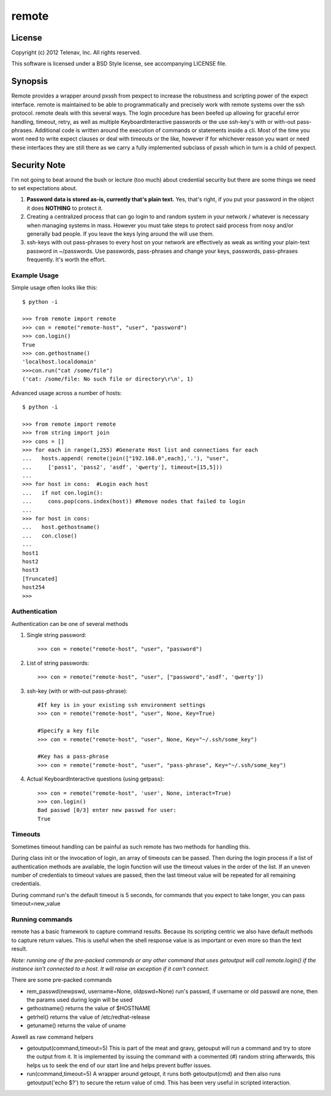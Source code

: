 ====
remote
====


License
====

Copyright (c) 2012 Telenav, Inc. All rights reserved.

This software is licensed under a BSD Style license, see accompanying LICENSE file. 



Synopsis
====

Remote provides a wrapper around pxssh from pexpect to increase the robustness 
and scripting power of the expect interface. remote is maintained to be able 
to programmatically and precisely work with remote systems over the ssh 
protocol. remote deals with this several ways. The login procedure has been 
beefed up allowing for graceful error handling, timeout, retry, as well as 
multiple KeyboardInteractive passwords or the use ssh-key's with or with-out 
pass-phrases. Additional code is written around the execution of commands or 
statements inside a cli. Most of the time you wont need to write expect clauses 
or deal with timeouts or the like, however if for whichever reason you want or 
need these interfaces they are still there as we carry a fully implemented
subclass of pxssh which in turn is a child of pexpect.   

Security Note
====

I'm not going to beat around the bush or lecture (too much) about credential 
security but there are some things we need to set expectations about.

1. **Password data is stored as-is, currently that's plain text.** Yes, that's 
   right, if you put your password in the object it does **NOTHING** to protect it.

2. Creating a centralized process that can go login to and random system in 
   your network / whatever is necessary when managing systems in mass. However
   you must take steps to protect said process from nosy and/or generally
   bad people. If you leave the keys lying around the will use them.

3. ssh-keys with out pass-phrases to every host on your network are effectively 
   as weak as writing your plain-text password in ~/passwords. Use passwords,
   pass-phrases and change your keys, passwords, pass-phrases frequently. It's 
   worth the effort.

Example Usage
----
Simple usage often looks like this::

    $ python -i

    >>> from remote import remote
    >>> con = remote("remote-host", "user", "password")
    >>> con.login()
    True
    >>> con.gethostname()
    'localhost.localdomain'
    >>>con.run("cat /some/file")
    ('cat: /some/file: No such file or directory\r\n', 1)

Advanced usage across a number of hosts::

    $ python -i
    
    >>> from remote import remote
    >>> from string import join
    >>> cons = []
    >>> for each in range(1,255) #Generate Host list and connections for each
    ...   hosts.append( remote(join(["192.168.0",each],'.'), "user", 
    ...     ['pass1', 'pass2', 'asdf', 'qwerty'], timeout=[15,5]))
    ...
    >>> for host in cons:  #Login each host
    ...   if not con.login():
    ...     cons.pop(cons.index(host)) #Remove nodes that failed to login
    ...
    >>> for host in cons:
    ...   host.gethostname()
    ...   con.close()
    ...
    host1
    host2
    host3
    [Truncated]
    host254
    >>>

Authentication
----

Authentication can be one of several methods 

1. Single string password::

    >>> con = remote("remote-host", "user", "password")

2. List of string passwords::

    >>> con = remote("remote-host", "user", ["password",'asdf', 'qwerty'])

3. ssh-key (with or with-out pass-phrase)::

    #If key is in your existing ssh environment settings
    >>> con = remote("remote-host", "user", None, Key=True)
    
    #Specify a key file 
    >>> con = remote("remote-host", "user", None, Key="~/.ssh/some_key")
    
    #Key has a pass-phrase
    >>> con = remote("remote-host", "user", "pass-phrase", Key="~/.ssh/some_key")

4. Actual KeyboardInteractive questions (using getpass)::
    
    >>> con = remote("remote-host", 'user', None, interact=True)
    >>> con.login()
    Bad passwd [0/3] enter new passwd for user:
    True
    
   
Timeouts
----

Sometimes timeout handling can be painful as such remote has two methods for 
handling this. 

During class init or the invocation of login, an array of 
timeouts can be passed. Then during the login process if a list of authentication 
methods are available, the login function will use the timeout values in the
order of the list. If an uneven number of credentials to timeout values are 
passed, then the last timeout value will be repeated for all remaining credentials.

During command run's the default timeout is 5 seconds, for commands that you 
expect to take longer, you can pass timeout=new_value  

Running commands
----

remote has a basic framework to capture command results. Because its scripting 
centric we also have default methods to capture return values. This is useful
when the shell response value is as important or even more so than the text result.

*Note: running one of the pre-packed commands or any other command that uses 
getoutput will call remote.login() if the instance isn't connected to a host.
It will raise an exception if it can't connect.*


There are some pre-packed commands

* rem_passwd(newpswd, username=None, oldpswd=None)
  run's passwd, if username or old passwd are none, then the params used during
  login will be used

* gethostname()
  returns the value of $HOSTNAME
  
* getrhel()
  returns the value of /etc/redhat-release
  
* getuname()
  returns the value of uname

Aswell as raw command helpers

* getoutput(command,timeout=5)
  This is part of the meat and gravy, getouput will run a command and try to 
  store the output from it. It is implemented by issuing the command with a 
  commented (#) random string afterwards, this helps us to seek the end of
  our start line and helps prevent buffer issues.
  
* run(command,timeout=5)
  A wrapper around getoupt, it runs both getoutput(cmd) and then also runs 
  getoutput('echo $?') to secure the return value of cmd. This has been very
  useful in scripted interaction.  
